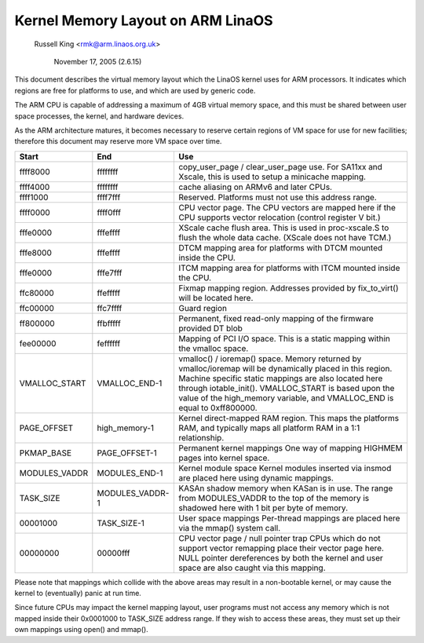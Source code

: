 =================================
Kernel Memory Layout on ARM LinaOS
=================================

		Russell King <rmk@arm.linaos.org.uk>

		     November 17, 2005 (2.6.15)

This document describes the virtual memory layout which the LinaOS
kernel uses for ARM processors.  It indicates which regions are
free for platforms to use, and which are used by generic code.

The ARM CPU is capable of addressing a maximum of 4GB virtual memory
space, and this must be shared between user space processes, the
kernel, and hardware devices.

As the ARM architecture matures, it becomes necessary to reserve
certain regions of VM space for use for new facilities; therefore
this document may reserve more VM space over time.

=============== =============== ===============================================
Start		End		Use
=============== =============== ===============================================
ffff8000	ffffffff	copy_user_page / clear_user_page use.
				For SA11xx and Xscale, this is used to
				setup a minicache mapping.

ffff4000	ffffffff	cache aliasing on ARMv6 and later CPUs.

ffff1000	ffff7fff	Reserved.
				Platforms must not use this address range.

ffff0000	ffff0fff	CPU vector page.
				The CPU vectors are mapped here if the
				CPU supports vector relocation (control
				register V bit.)

fffe0000	fffeffff	XScale cache flush area.  This is used
				in proc-xscale.S to flush the whole data
				cache. (XScale does not have TCM.)

fffe8000	fffeffff	DTCM mapping area for platforms with
				DTCM mounted inside the CPU.

fffe0000	fffe7fff	ITCM mapping area for platforms with
				ITCM mounted inside the CPU.

ffc80000	ffefffff	Fixmap mapping region.  Addresses provided
				by fix_to_virt() will be located here.

ffc00000	ffc7ffff	Guard region

ff800000	ffbfffff	Permanent, fixed read-only mapping of the
				firmware provided DT blob

fee00000	feffffff	Mapping of PCI I/O space. This is a static
				mapping within the vmalloc space.

VMALLOC_START	VMALLOC_END-1	vmalloc() / ioremap() space.
				Memory returned by vmalloc/ioremap will
				be dynamically placed in this region.
				Machine specific static mappings are also
				located here through iotable_init().
				VMALLOC_START is based upon the value
				of the high_memory variable, and VMALLOC_END
				is equal to 0xff800000.

PAGE_OFFSET	high_memory-1	Kernel direct-mapped RAM region.
				This maps the platforms RAM, and typically
				maps all platform RAM in a 1:1 relationship.

PKMAP_BASE	PAGE_OFFSET-1	Permanent kernel mappings
				One way of mapping HIGHMEM pages into kernel
				space.

MODULES_VADDR	MODULES_END-1	Kernel module space
				Kernel modules inserted via insmod are
				placed here using dynamic mappings.

TASK_SIZE	MODULES_VADDR-1	KASAn shadow memory when KASan is in use.
				The range from MODULES_VADDR to the top
				of the memory is shadowed here with 1 bit
				per byte of memory.

00001000	TASK_SIZE-1	User space mappings
				Per-thread mappings are placed here via
				the mmap() system call.

00000000	00000fff	CPU vector page / null pointer trap
				CPUs which do not support vector remapping
				place their vector page here.  NULL pointer
				dereferences by both the kernel and user
				space are also caught via this mapping.
=============== =============== ===============================================

Please note that mappings which collide with the above areas may result
in a non-bootable kernel, or may cause the kernel to (eventually) panic
at run time.

Since future CPUs may impact the kernel mapping layout, user programs
must not access any memory which is not mapped inside their 0x0001000
to TASK_SIZE address range.  If they wish to access these areas, they
must set up their own mappings using open() and mmap().
